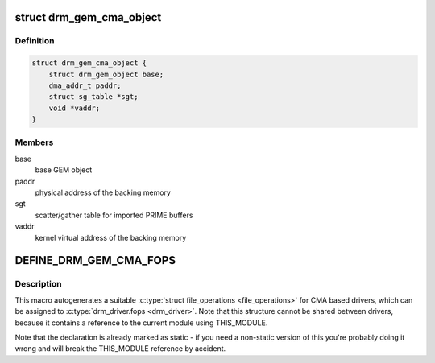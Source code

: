 .. -*- coding: utf-8; mode: rst -*-
.. src-file: include/drm/drm_gem_cma_helper.h

.. _`drm_gem_cma_object`:

struct drm_gem_cma_object
=========================

.. c:type:: struct drm_gem_cma_object

    GEM object backed by CMA memory allocations

.. _`drm_gem_cma_object.definition`:

Definition
----------

.. code-block:: c

    struct drm_gem_cma_object {
        struct drm_gem_object base;
        dma_addr_t paddr;
        struct sg_table *sgt;
        void *vaddr;
    }

.. _`drm_gem_cma_object.members`:

Members
-------

base
    base GEM object

paddr
    physical address of the backing memory

sgt
    scatter/gather table for imported PRIME buffers

vaddr
    kernel virtual address of the backing memory

.. _`define_drm_gem_cma_fops`:

DEFINE_DRM_GEM_CMA_FOPS
=======================

.. c:function::  DEFINE_DRM_GEM_CMA_FOPS( name)

    macro to generate file operations for CMA drivers

    :param  name:
        name for the generated structure

.. _`define_drm_gem_cma_fops.description`:

Description
-----------

This macro autogenerates a suitable \ :c:type:`struct file_operations <file_operations>`\  for CMA based
drivers, which can be assigned to \ :c:type:`drm_driver.fops <drm_driver>`\ . Note that this structure
cannot be shared between drivers, because it contains a reference to the
current module using THIS_MODULE.

Note that the declaration is already marked as static - if you need a
non-static version of this you're probably doing it wrong and will break the
THIS_MODULE reference by accident.

.. This file was automatic generated / don't edit.


